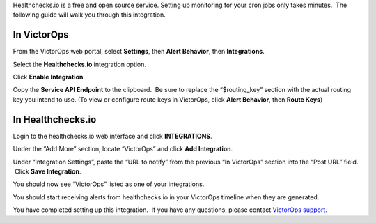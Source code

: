Healthchecks.io is a free and open source service. Setting up monitoring
for your cron jobs only takes minutes.  The following guide will walk
you through this integration.

In VictorOps
------------

From the VictorOps web portal, select **Settings**, then **Alert
Behavior**, then **Integrations**.

.. image:: images/Integration-ALL-FINAL.png

Select the **Healthchecks.io** integration option.

.. image:: images/Healthcheck-final.png

Click **Enable Integration**.

.. image:: images/Healthcheck-2-final.png

Copy the **Service API Endpoint** to the clipboard.  Be sure to replace
the “$routing_key” section with the actual routing key you intend to
use. (To view or configure route keys in VictorOps, click **Alert
Behavior**, then **Route Keys**)

.. image:: images/Healthcheck-3-final.png

In Healthchecks.io
------------------

Login to the healthchecks.io web interface and click **INTEGRATIONS**.

.. image:: images/My_Checks_-_healthchecks_io.png

Under the “Add More” section, locate “VictorOps” and click **Add
Integration**.

.. image:: images/Integrations_-_healthchecks_io.png

Under “Integration Settings”, paste the “URL to notify” from the
previous “In VictorOps” section into the “Post URL” field.  Click **Save
Integration**.

.. image:: images/Add_VictorOps_-_healthchecks_io.png

You should now see “VictorOps” listed as one of your integrations.

.. image:: images/Integrations_-_healthchecks_io-1.png

You should start receiving alerts from healthchecks.io in your VictorOps
timeline when they are generated.

.. image:: images/Timeline_-_VictorOps_Test.png

You have completed setting up this integration.  If you have any
questions, please contact `VictorOps
support <mailto:Support@victorops.com?Subject=healthchecks.io%20VictorOps%20Integration>`__.
